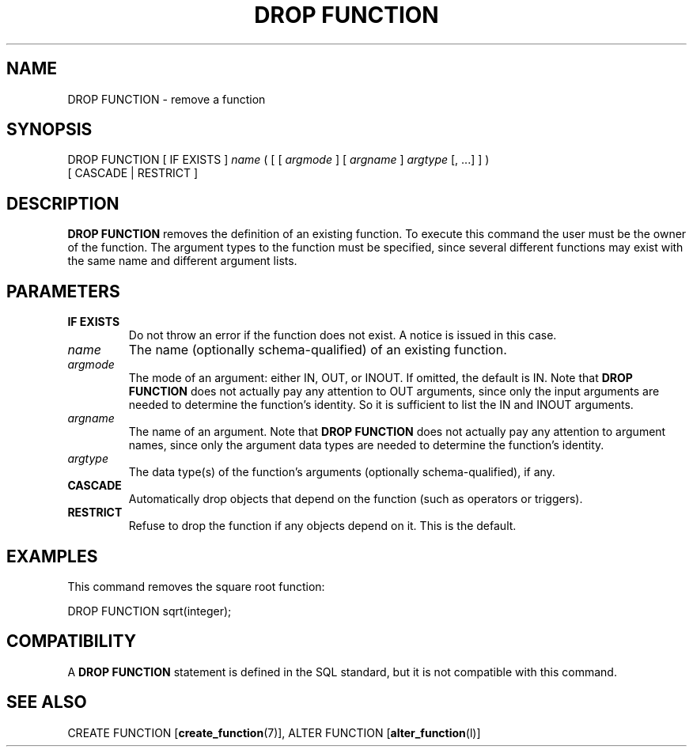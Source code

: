 .\\" auto-generated by docbook2man-spec $Revision: 1.1.1.1 $
.TH "DROP FUNCTION" "" "2011-12-01" "SQL - Language Statements" "SQL Commands"
.SH NAME
DROP FUNCTION \- remove a function

.SH SYNOPSIS
.sp
.nf
DROP FUNCTION [ IF EXISTS ] \fIname\fR ( [ [ \fIargmode\fR ] [ \fIargname\fR ] \fIargtype\fR [, ...] ] )
    [ CASCADE | RESTRICT ]
.sp
.fi
.SH "DESCRIPTION"
.PP
\fBDROP FUNCTION\fR removes the definition of an existing
function. To execute this command the user must be the
owner of the function. The argument types to the
function must be specified, since several different functions
may exist with the same name and different argument lists.
.SH "PARAMETERS"
.TP
\fBIF EXISTS\fR
Do not throw an error if the function does not exist. A notice is issued 
in this case.
.TP
\fB\fIname\fB\fR
The name (optionally schema-qualified) of an existing function.
.TP
\fB\fIargmode\fB\fR
The mode of an argument: either IN, OUT,
or INOUT. If omitted, the default is IN.
Note that \fBDROP FUNCTION\fR does not actually pay
any attention to OUT arguments, since only the input
arguments are needed to determine the function's identity.
So it is sufficient to list the IN and INOUT
arguments.
.TP
\fB\fIargname\fB\fR
The name of an argument.
Note that \fBDROP FUNCTION\fR does not actually pay
any attention to argument names, since only the argument data
types are needed to determine the function's identity.
.TP
\fB\fIargtype\fB\fR
The data type(s) of the function's arguments (optionally 
schema-qualified), if any.
.TP
\fBCASCADE\fR
Automatically drop objects that depend on the function (such as
operators or triggers).
.TP
\fBRESTRICT\fR
Refuse to drop the function if any objects depend on it. This
is the default.
.SH "EXAMPLES"
.PP
This command removes the square root function:
.sp
.nf
DROP FUNCTION sqrt(integer);
.sp
.fi
.SH "COMPATIBILITY"
.PP
A \fBDROP FUNCTION\fR statement is defined in the SQL
standard, but it is not compatible with this command.
.SH "SEE ALSO"
CREATE FUNCTION [\fBcreate_function\fR(7)], ALTER FUNCTION [\fBalter_function\fR(l)]
